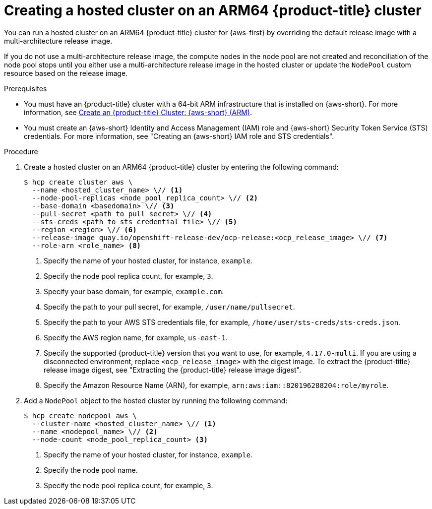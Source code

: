 // Module included in the following assemblies:
//
// * hosted-control-planes/hcp-deploy/hcp-deploy-aws.adoc

:_mod-docs-content-type: PROCEDURE
[id="hcp-create-hc-arm64-aws_{context}"]
= Creating a hosted cluster on an ARM64 {product-title} cluster

You can run a hosted cluster on an ARM64 {product-title} cluster for {aws-first} by overriding the default release image with a multi-architecture release image.

If you do not use a multi-architecture release image, the compute nodes in the node pool are not created and reconciliation of the node pool stops until you either use a multi-architecture release image in the hosted cluster or update the `NodePool` custom resource based on the release image.

.Prerequisites

* You must have an {product-title} cluster with a 64-bit ARM infrastructure that is installed on {aws-short}. For more information, see link:https://console.redhat.com/openshift/install/aws/arm[Create an {product-title} Cluster: {aws-short} (ARM)].
* You must create an {aws-short} Identity and Access Management (IAM) role and {aws-short} Security Token Service (STS) credentials. For more information, see "Creating an {aws-short} IAM role and STS credentials".

.Procedure

. Create a hosted cluster on an ARM64 {product-title} cluster by entering the following command:
+
[source,terminal]
----
$ hcp create cluster aws \
  --name <hosted_cluster_name> \// <1>
  --node-pool-replicas <node_pool_replica_count> \// <2>
  --base-domain <basedomain> \// <3>
  --pull-secret <path_to_pull_secret> \// <4>
  --sts-creds <path_to_sts_credential_file> \// <5>
  --region <region> \// <6>
  --release-image quay.io/openshift-release-dev/ocp-release:<ocp_release_image> \// <7>
  --role-arn <role_name> <8>
----
<1> Specify the name of your hosted cluster, for instance, `example`.
<2> Specify the node pool replica count, for example, `3`.
<3> Specify your base domain, for example, `example.com`.
<4> Specify the path to your pull secret, for example, `/user/name/pullsecret`.
<5> Specify the path to your AWS STS credentials file, for example, `/home/user/sts-creds/sts-creds.json`.
<6> Specify the AWS region name, for example, `us-east-1`.
<7> Specify the supported {product-title} version that you want to use, for example, `4.17.0-multi`. If you are using a disconnected environment, replace `<ocp_release_image>` with the digest image. To extract the {product-title} release image digest, see "Extracting the {product-title} release image digest".
<8> Specify the Amazon Resource Name (ARN), for example, `arn:aws:iam::820196288204:role/myrole`.

. Add a `NodePool` object to the hosted cluster by running the following command:
+
[source,terminal]
----
$ hcp create nodepool aws \
  --cluster-name <hosted_cluster_name> \// <1>
  --name <nodepool_name> \// <2>
  --node-count <node_pool_replica_count> <3>
----
<1> Specify the name of your hosted cluster, for instance, `example`.
<2> Specify the node pool name.
<3> Specify the node pool replica count, for example, `3`.